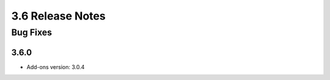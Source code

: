 .. _Version36ReleaseNotes:

3.6 Release Notes
==================


Bug Fixes
---------

3.6.0
^^^^^
- Add-ons version: 3.0.4
